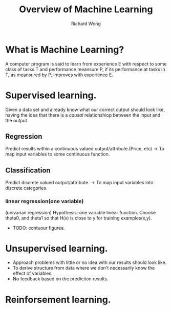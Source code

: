# -*- mode: org -*-
# Last modified: <2013-04-24 11:01:36 Wednesday by richard>
#+LaTeX_CLASS: chinese-export
#+TODO: TODO(t) UNDERGOING(u) | DONE(d) CANCELED(c)
#+TITLE:   Overview of Machine Learning
#+AUTHOR: Richard Wong

* What is Machine Learning?
  A computer program is said to learn from experience E with respect
  to some class of tasks T and performance meansure P, if its
  performance at tasks in T, as meansured by P, improves with
  experience E.

* Supervised learning.
  Given a data set and already know what our correct output should
  look like, having the idea that there is a /causal/ relationshiop
  between the input and the output.

** Regression
   Predict results within a continuous valued output/attribute.(Price, etc)
   -> To map input variables to some continuous function.
   
** Classification
   Predict discrete valued output/attribute.
   -> To map input variables into discrete categories.

*** linear regression(one variable)
    (univarian regression)
    Hypothesis: one variable linear function.
    Choose theta0, and theta1 so that H(x) is close to y for training examples(x,y).
    - TODO: contuour figures.


* Unsupervised learning.
  - Approach problems with little or no idea with our results should
    look like.
  - To derive structure from data where we don't necessarily know the
    effect of variables.
  - No feedback based on the prediction results.


* Reinforsement learning.

